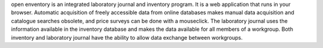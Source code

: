 .. title: open enventory
.. slug: open-enventory
.. date: 2013-03-04
.. tags: Cheminformatics, AGPL, Javascript, PHP
.. link: http://www.open-enventory.de/
.. category: Open Source
.. type: text open_source
.. comments: 

open enventory is an integrated laboratory journal and inventory program. It is a web application that runs in your browser. Automatic acquisition of freely accessible data from online databases makes manual data acquisition and catalogue searches obsolete, and price surveys can be done with a mouseclick. The laboratory journal uses the information available in the inventory database and makes the data available for all members of a workgroup. Both inventory and laboratory journal have the ability to allow data exchange between workgroups.
